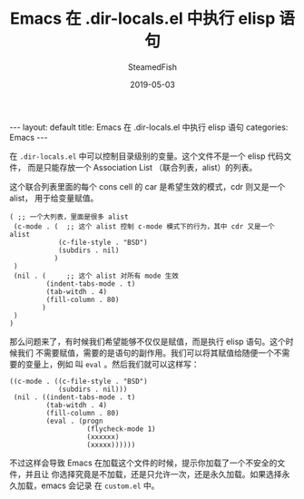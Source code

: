 #+TITLE:     Emacs 在 .dir-locals.el 中执行 elisp 语句
#+AUTHOR:    SteamedFish
#+DATE:      2019-05-03
#+OPTIONS:   H:3 num:t toc:t \n:nil @:t ::t |:t ^:nil -:t f:t *:t <:t
#+OPTIONS:   TeX:nil LaTeX:nil skip:nil d:nil todo:t pri:nil tags:not-in-toc


#+BEGIN_EXPORT html
---
layout: default
title: Emacs 在 .dir-locals.el 中执行 elisp 语句
categories: Emacs
---
#+END_EXPORT


在 =.dir-locals.el= 中可以控制目录级别的变量。这个文件不是一个 elisp 代码文件，
而是只能存放一个 Association List （联合列表，alist）的列表。

这个联合列表里面的每个 cons cell 的 car 是希望生效的模式，cdr 则又是一个 alist，
用于给变量赋值。

#+BEGIN_SRC elisp
( ;; 一个大列表，里面是很多 alist
 (c-mode . (  ;; 这个 alist 控制 c-mode 模式下的行为，其中 cdr 又是一个 alist
            (c-file-style . "BSD")
            (subdirs . nil)
           )
 )
 (nil . (     ;; 这个 alist 对所有 mode 生效
         (indent-tabs-mode . t)
         (tab-witdh . 4)
         (fill-column . 80)
        )
 )
)
#+END_SRC

那么问题来了，有时候我们希望能够不仅仅是赋值，而是执行 elisp 语句。这个时候我们
不需要赋值，需要的是语句的副作用。我们可以将其赋值给随便一个不需要的变量上，例如
叫 =eval= 。然后我们就可以这样写：


#+BEGIN_SRC elisp
((c-mode . ((c-file-style . "BSD")
            (subdirs . nil)))
 (nil . ((indent-tabs-mode . t)
         (tab-witdh . 4)
         (fill-column . 80)
         (eval . (progn
                   (flycheck-mode 1)
                   (xxxxxx)
                   (xxxxx))))))
#+END_SRC

不过这样会导致 Emacs 在加载这个文件的时候，提示你加载了一个不安全的文件，并且让
你选择究竟是不加载，还是只允许一次，还是永久加载。如果选择永久加载，emacs 会记录
在 =custom.el= 中。
